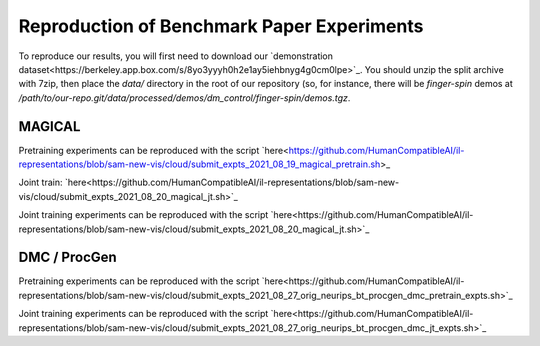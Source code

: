 .. _reproduction:


Reproduction of Benchmark Paper Experiments 
===========================================

To reproduce our results, you will first need to download our `demonstration
dataset<https://berkeley.app.box.com/s/8yo3yyyh0h2e1ay5iehbnyg4g0cm0lpe>`_. You
should unzip the split archive with 7zip, then place the `data/` directory in
the root of our repository (so, for instance, there will be `finger-spin` demos
at
`/path/to/our-repo.git/data/processed/demos/dm_control/finger-spin/demos.tgz`.

MAGICAL 
-------
Pretraining experiments can be reproduced with the script `here<https://github.com/HumanCompatibleAI/il-representations/blob/sam-new-vis/cloud/submit_expts_2021_08_19_magical_pretrain.sh>_

Joint train: `here<https://github.com/HumanCompatibleAI/il-representations/blob/sam-new-vis/cloud/submit_expts_2021_08_20_magical_jt.sh>`_

Joint training experiments can be reproduced with the script `here<https://github.com/HumanCompatibleAI/il-representations/blob/sam-new-vis/cloud/submit_expts_2021_08_20_magical_jt.sh>`_

DMC / ProcGen 
-------------
Pretraining experiments can be reproduced with the script `here<https://github.com/HumanCompatibleAI/il-representations/blob/sam-new-vis/cloud/submit_expts_2021_08_27_orig_neurips_bt_procgen_dmc_pretrain_expts.sh>`_

Joint training experiments can be reproduced with the script `here<https://github.com/HumanCompatibleAI/il-representations/blob/sam-new-vis/cloud/submit_expts_2021_08_27_orig_neurips_bt_procgen_dmc_jt_expts.sh>`_

